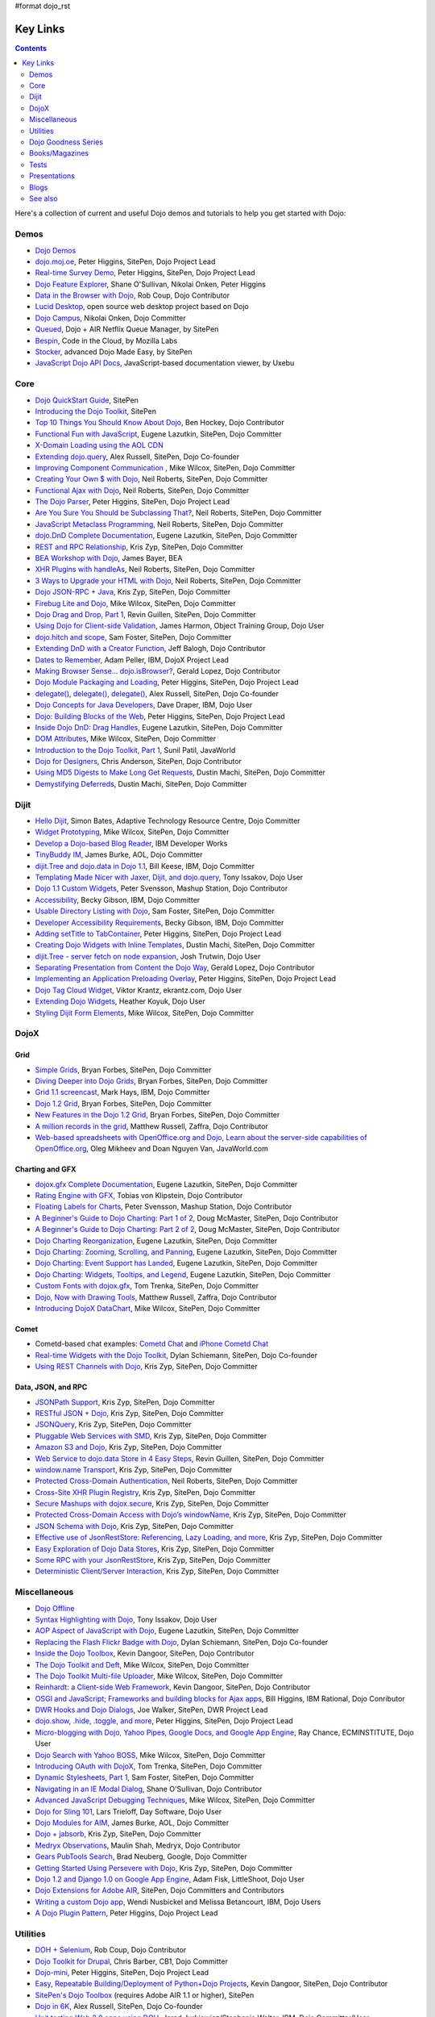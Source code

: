 #format dojo_rst

Key Links
=========

.. contents::
   :depth: 2

Here's a collection of current and useful Dojo demos and tutorials to help you get started with Dojo:

=====
Demos
=====

* `Dojo Demos <http://demos.dojotoolkit.org/demos/>`_ 
* `dojo.moj.oe <http://demos.dojotoolkit.org/demos/mojo/>`_, Peter Higgins, SitePen, Dojo Project Lead
* `Real-time Survey Demo <http://demos.dojotoolkit.org/demos/survey/>`_, Peter Higgins, SitePen, Dojo Project Lead
* `Dojo Feature Explorer <http://dojocampus.org/explorer/>`_, Shane O'Sullivan, Nikolai Onken, Peter Higgins
* `Data in the Browser with Dojo <http://rob.coup.net.nz/2007/12/cool-data-in-browser-with-dojo.html>`_, Rob Coup, Dojo Contributor
* `Lucid Desktop <http://www.lucid-desktop.org/>`_, open source web desktop project based on Dojo
* `Dojo Campus <http://dojocampus.org/>`_, Nikolai Onken, Dojo Committer
* `Queued <http://sitepen.com/labs/queued/>`_, Dojo + AIR Netflix Queue Manager, by SitePen
* `Bespin <https://bespin.mozilla.com/>`_, Code in the Cloud, by Mozilla Labs
* `Stocker <http://www.sitepen.com/blog/2009/04/01/stocker-advanced-dojo-made-easy/>`_, advanced Dojo Made Easy, by SitePen
* `JavaScript Dojo API Docs <http://dojodocs.uxebu.com/>`_, JavaScript-based documentation viewer, by Uxebu


====
Core
====

* `Dojo QuickStart Guide <http://sitepen.com/labs/guides/?guide=DojoQuickStart>`_, SitePen
* `Introducing the Dojo Toolkit <http://dev.opera.com/articles/view/introducing-the-dojo-toolkit/>`_, SitePen
* `Top 10 Things You Should Know About Dojo <http://www.dojotoolkit.org/2008/12/11/top-10-things-you-should-know-about-dojo>`_, Ben Hockey, Dojo Contributor
* `Functional Fun with JavaScript <http://lazutkin.com/blog/2008/jan/12/functional-fun-javascript-dojo/>`_, Eugene Lazutkin, SitePen, Dojo Committer
* `X-Domain Loading using the AOL CDN <http://shaneosullivan.wordpress.com/2008/01/22/using-aol-hosted-dojo-with-your-custom-code/>`_
* `Extending dojo.query <http://alex.dojotoolkit.org/?p=649>`_, Alex Russell, SitePen, Dojo Co-founder
* `Improving Component Communication <http://www.sitepen.com/blog/2008/02/19/improving-component-communication-with-the-dojo-toolkit/>`_ , Mike Wilcox, SitePen, Dojo Committer
* `Creating Your Own $ with Dojo <http://dojocampus.org/content/?p=67>`_, Neil Roberts, SitePen, Dojo Committer
* `Functional Ajax with Dojo <http://dojocampus.org/content/?p=66>`_, Neil Roberts, SitePen, Dojo Committer
* `The Dojo Parser <http://dojocampus.org/content/?p=63>`_, Peter Higgins, SitePen, Dojo Project Lead
* `Are You Sure You Should be Subclassing That? <http://www.sitepen.com/blog/2008/03/16/are-you-sure-you-should-be-subclassing-that/>`_, Neil Roberts, SitePen, Dojo Committer
* `JavaScript Metaclass Programming <http://www.sitepen.com/blog/2008/03/18/javascript-metaclass-programming/>`_, Neil Roberts, SitePen, Dojo Committer
* `dojo.DnD Complete Documentation <http://docs.google.com/View?docid=d764479_11fcs7s397>`_, Eugene Lazutkin, SitePen, Dojo Committer
* `REST and RPC Relationship <http://www.sitepen.com/blog/2008/03/25/rest-and-rpc-relationship/>`_, Kris Zyp, SitePen, Dojo Committer
* `BEA Workshop with Dojo <http://dev2dev.bea.com/blog/jbayer/archive/2008/03/playing_with_wo.html>`_, James Bayer, BEA
* `XHR Plugins with handleAs <http://www.sitepen.com/blog/2008/04/14/xhr-plugins-with-dojo-using-handleas/>`_, Neil Roberts, SitePen, Dojo Committer
* `3 Ways to Upgrade your HTML with Dojo <http://www.sitepen.com/blog/2008/04/28/3-ways-to-upgrade-your-html-with-dojo/>`_, Neil Roberts, SitePen, Dojo Committer
* `Dojo JSON-RPC + Java <http://www.sitepen.com/blog/2008/05/06/dojo-json-rpc-java/>`_, Kris Zyp, SitePen, Dojo Committer
* `Firebug Lite and Dojo <http://www.sitepen.com/blog/2008/06/02/firebug-lite-and-dojo-not-just-for-ie/>`_, Mike Wilcox, SitePen, Dojo Committer
* `Dojo Drag and Drop, Part 1 <http://www.sitepen.com/blog/2008/06/10/dojo-drag-and-drop-1/>`_, Revin Guillen, SitePen, Dojo Committer
* `Using Dojo for Client-side Validation <http://www.informit.com/articles/article.aspx?p=1221432>`_, James Harmon, Object Training Group, Dojo User
* `dojo.hitch and scope <http://dojocampus.org/content/?p=154>`_, Sam Foster, SitePen, Dojo Committer
* `Extending DnD with a Creator Function <http://dojocampus.org/content/2008/06/24/extending-dojodnd-with-a-creator-function/>`_, Jeff Balogh, Dojo Contributor
* `Dates to Remember <http://dojocampus.org/content/2008/07/03/dates-to-remember/>`_, Adam Peller, IBM, DojoX Project Lead
* `Making Browser Sense... dojo.isBrowser? <http://dojocampus.org/content/2008/06/26/browser-sense/>`_, Gerald Lopez, Dojo Contributor
* `Dojo Module Packaging and Loading <http://dojocampus.org/content/2008/10/09/dojo-module-packaging-and-loading/>`_, Peter Higgins, SitePen, Dojo Project Lead
* `delegate(), delegate(), delegate() <http://alex.dojotoolkit.org/2008/10/delegate-delegate-delegate/>`_, Alex Russell, SitePen, Dojo Co-founder
* `Dojo Concepts for Java Developers <http://www.ibm.com/developerworks/web/library/wa-aj-dojo/index.html?ca=drs->`_, Dave Draper, IBM, Dojo User
* `Dojo: Building Blocks of the Web <http://www.sitepen.com/blog/2008/10/17/dojo-building-blocks-of-the-web/>`_, Peter Higgins, SitePen, Dojo Project Lead
* `Inside Dojo DnD: Drag Handles <http://www.sitepen.com/blog/2008/10/24/inside-dojo-dnd-drag-handles/>`_, Eugene Lazutkin, SitePen, Dojo Committer
* `DOM Attributes <http://www.sitepen.com/blog/2008/10/23/dom-attributes-and-the-dojo-toolkit-12/>`_, Mike Wilcox, SitePen, Dojo Committer
* `Introduction to the Dojo Toolkit, Part 1 <http://www.javaworld.com/javaworld/jw-01-2009/jw-01-introduction-to-dojo-1.html>`_, Sunil Patil, JavaWorld
* `Dojo for Designers <http://www.sitepen.com/blog/2009/02/24/dojo-for-designers/>`_, Chris Anderson, SitePen, Dojo Contributor
* `Using MD5 Digests to Make Long Get Requests <http://www.sitepen.com/blog/2009/02/12/using-md5-digests-to-make-long-get-requests/>`_, Dustin Machi, SitePen, Dojo Committer
* `Demystifying Deferreds <http://www.sitepen.com/blog/2009/03/31/queued-demystifying-deferreds/>`_, Dustin Machi, SitePen, Dojo Committer


=====
Dijit
=====

* `Hello Dijit <http://bitstructures.com/2007/11/hello-dijit-ajax-world>`_, Simon Bates, Adaptive Technology Resource Centre, Dojo Committer
* `Widget Prototyping <http://www.sitepen.com/blog/2007/11/02/html-widget-prototyping-with-the-dojo-toolkit/>`_, Mike Wilcox, SitePen, Dojo Committer
* `Develop a Dojo-based Blog Reader <http://www.ibm.com/developerworks/web/library/wa-aj-basics2/index.html?ca=drs->`_, IBM Developer Works
* `TinyBuddy IM <http://tagneto.blogspot.com/2007/07/tinybuddy-im-instant-messaging-for.html>`_, James Burke, AOL, Dojo Committer
* `dijit.Tree and dojo.data in Dojo 1.1 <http://dojotoolkit.org/2008/02/12/dijit-tree-and-dojo-data-dojo-1-1>`_, Bill Keese, IBM, Dojo Committer
* `Templating Made Nicer with Jaxer, Dijit, and dojo.query <http://dojofindings.blogspot.com/2008/03/templating-made-nicer-with-jaxer-dijit.html>`_, Tony Issakov, Dojo User
* `Dojo 1.1 Custom Widgets <http://docs.google.com/Present?docid=dfxgjqrf_78fr7h6sd7#0>`_, Peter Svensson, Mashup Station, Dojo Contributor
* `Accessibility <http://www-03.ibm.com/able/resources/dojo.html>`_, Becky Gibson, IBM, Dojo Committer
* `Usable Directory Listing with Dojo <http://www.sitepen.com/blog/2008/04/29/usable-directory-listings-with-a-little-dojo/>`_, Sam Foster, SitePen, Dojo Committer
* `Developer Accessibility Requirements <http://www.dojotoolkit.org/developer/A11yReq>`_, Becky Gibson, IBM, Dojo Committer
* `Adding setTitle to TabContainer <http://dojocampus.org/content/2008/06/06/hacking-tabcontainer-settitle-extension/>`_, Peter Higgins, SitePen, Dojo Project Lead
* `Creating Dojo Widgets with Inline Templates <http://www.sitepen.com/blog/2008/06/24/creating-dojo-widgets-with-inline-templates/>`_, Dustin Machi, SitePen, Dojo Committer
* `dijit.Tree - server fetch on node expansion <http://dojocampus.org/content/2008/06/07/tree-server-fetch-on-node-expansion/>`_, Josh Trutwin, Dojo User
* `Separating Presentation from Content the Dojo Way <http://dojocampus.org/content/2008/06/18/separating-content-from-presentation-ajax/>`_, Gerald Lopez, Dojo Contributor
* `Implementing an Application Preloading Overlay <https://www.sitepen.com/blog/?p=498>`_, Peter Higgins, SitePen, Dojo Project Lead
* `Dojo Tag Cloud Widget <http://ekrantz.com/index.php/2008/07/29/dojo-tag-cloud-widget.html>`_, Viktor Krantz, ekrantz.com, Dojo User
* `Extending Dojo Widgets <http://heather.koyuk.net/refractions/?p=41>`_, Heather Koyuk, Dojo User
* `Styling Dijit Form Elements <http://www.sitepen.com/blog/2009/02/25/styling-dijit-form-elements/>`_, Mike Wilcox, SitePen, Dojo Committer


=====
DojoX
=====

Grid
----

* `Simple Grids <http://www.sitepen.com/blog/2007/11/06/simple-dojo-grids/>`_, Bryan Forbes, SitePen, Dojo Committer
* `Diving Deeper into Dojo Grids <http://www.sitepen.com/blog/2007/11/13/dojo-grids-diving-deeper/>`_, Bryan Forbes, SitePen, Dojo Committer
* `Grid 1.1 screencast <http://dojocampus.org/content/?p=36>`_, Mark Hays, IBM, Dojo Committer
* `Dojo 1.2 Grid <http://www.sitepen.com/blog/2008/07/14/dojo-12-grid/>`_, Bryan Forbes, SitePen, Dojo Committer
* `New Features in the Dojo 1.2 Grid <http://www.sitepen.com/blog/2008/10/22/new-features-in-dojo-grid-12/>`_, Bryan Forbes, SitePen, Dojo Committer
* `A million records in the grid <http://www.oreillynet.com/onlamp/blog/2008/04/dojo_goodness_part_6_a_million.html>`_, Matthew Russell, Zaffra, Dojo Contributor
* `Web-based spreadsheets with OpenOffice.org and Dojo, Learn about the server-side capabilities of OpenOffice.org <http://www.javaworld.com/javaworld/jw-05-2008/jw-05-spreadsheets.html>`_, Oleg Mikheev and Doan Nguyen Van, JavaWorld.com

Charting and GFX
----------------

* `dojox.gfx Complete Documentation <http://docs.google.com/View?docid=d764479_9hgdng4g8>`_, Eugene Lazutkin, SitePen, Dojo Committer
* `Rating Engine with GFX <http://tobias.klpstn.com/2008/02/15/dojo-rating-engine-with-dojogfx/>`_, Tobias von Klipstein, Dojo Contributor
* `Floating Labels for Charts <http://unclescript.blogspot.com/2008/04/floating-labels-for-charts-in-dojo.html>`_, Peter Svensson, Mashup Station, Dojo Contributor
* `A Beginner's Guide to Dojo Charting: Part 1 of 2 <http://www.sitepen.com/blog/2008/06/06/a-beginners-guide-to-dojo-charting-part-1-of-2/>`_, Doug McMaster, SitePen, Dojo Contributor
* `A Beginner's Guide to Dojo Charting: Part 2 of 2 <http://www.sitepen.com/blog/2008/06/16/a-beginners-guide-to-dojo-charting-part-2-of-2/>`_, Doug McMaster, SitePen, Dojo Contributor
* `Dojo Charting Reorganization <http://www.sitepen.com/blog/2008/05/07/dojo-charting-reorganization/>`_, Eugene Lazutkin, SitePen, Dojo Committer
* `Dojo Charting: Zooming, Scrolling, and Panning <http://www.sitepen.com/blog/2008/05/15/zooming-scrolling-and-panning-in-dojo-charting/>`_, Eugene Lazutkin, SitePen, Dojo Committer
* `Dojo Charting: Event Support has Landed <http://www.sitepen.com/blog/2008/05/27/dojo-charting-event-support-has-landed/>`_, Eugene Lazutkin, SitePen, Dojo Committer
* `Dojo Charting: Widgets, Tooltips, and Legend <http://www.sitepen.com/blog/2008/06/12/dojo-charting-widgets-tooltips-and-legend/>`_, Eugene Lazutkin, SitePen, Dojo Committer
* `Custom Fonts with dojox.gfx <http://www.sitepen.com/blog/2008/09/08/custom-fonts-with-dojoxgfx/>`_, Tom Trenka, SitePen, Dojo Committer
* `Dojo, Now with Drawing Tools <http://dojotdg.zaffra.com/2009/03/dojo-now-with-drawing-tools-linux-journal-reprint/>`_, Matthew Russell, Zaffra, Dojo Contributor
* `Introducing DojoX DataChart <http://www.sitepen.com/blog/2009/03/30/introducing-dojox-datachart/>`_, Mike Wilcox, SitePen, Dojo Committer

Comet
-----

* Cometd-based chat examples: `Cometd Chat <http://comet.sitepen.com:9000/tests/chat/>`_ and `iPhone Cometd Chat <http://comet.sitepen.com:9000/tests/iphone/>`_
* `Real-time Widgets with the Dojo Toolkit <http://cometdaily.com/2008/03/04/real-time-widgets-with-the-dojo-toolkit/>`_, Dylan Schiemann, SitePen, Dojo Co-founder
* `Using REST Channels with Dojo <http://cometdaily.com/2008/11/12/using-rest-channels-in-dojo/>`_, Kris Zyp, SitePen, Dojo Committer

Data, JSON, and RPC
-------------------

* `JSONPath Support <http://www.sitepen.com/blog/2008/03/17/jsonpath-support/>`_, Kris Zyp, SitePen, Dojo Committer
* `RESTful JSON + Dojo <http://www.sitepen.com/blog/2008/06/13/restful-json-dojo-data/>`_, Kris Zyp, SitePen, Dojo Committer
* `JSONQuery <http://www.sitepen.com/blog/2008/07/16/jsonquery-data-querying-beyond-jsonpath/>`_, Kris Zyp, SitePen, Dojo Committer
* `Pluggable Web Services with SMD <http://www.sitepen.com/blog/2008/03/19/pluggable-web-services-with-smd/>`_, Kris Zyp, SitePen, Dojo Committer
* `Amazon S3 and Dojo <http://www.sitepen.com/blog/2008/07/03/amazon-s3-dojo/>`_, Kris Zyp, SitePen, Dojo Committer
* `Web Service to dojo.data Store in 4 Easy Steps <http://www.sitepen.com/blog/2008/06/25/web-service-data-store/>`_, Revin Guillen, SitePen, Dojo Committer
* `window.name Transport <http://www.sitepen.com/blog/2008/07/22/windowname-transport/>`_, Kris Zyp, SitePen, Dojo Committer
* `Protected Cross-Domain Authentication <http://www.sitepen.com/blog/2008/07/30/protected-cross-domain-authentication-with-javascript/>`_, Neil Roberts, SitePen, Dojo Committer
* `Cross-Site XHR Plugin Registry <http://www.sitepen.com/blog/2008/07/31/cross-site-xhr-plugin-registry/>`_, Kris Zyp, SitePen, Dojo Committer
* `Secure Mashups with dojox.secure <http://www.sitepen.com/blog/2008/08/01/secure-mashups-with-dojoxsecure/>`_, Kris Zyp, SitePen, Dojo Committer
* `Protected Cross-Domain Access with Dojo’s windowName <http://www.sitepen.com/blog/2008/08/18/protected-cross-domain-access-with-dojos-windowname/>`_, Kris Zyp, SitePen, Dojo Committer
* `JSON Schema with Dojo <http://www.sitepen.com/blog/2008/10/31/json-schema/>`_, Kris Zyp, SitePen, Dojo Committer
* `Effective use of JsonRestStore: Referencing, Lazy Loading, and more <http://www.sitepen.com/blog/2008/11/21/effective-use-of-jsonreststore-referencing-lazy-loading-and-more/>`_, Kris Zyp, SitePen, Dojo Committer
* `Easy Exploration of Dojo Data Stores <http://www.sitepen.com/blog/2009/01/14/store-explorer/>`_, Kris Zyp, SitePen, Dojo Committer
* `Some RPC with your JsonRestStore <http://www.sitepen.com/blog/2009/01/29/some-rpc-with-your-jsonreststore/>`_, Kris Zyp, SitePen, Dojo Committer
* `Deterministic Client/Server Interaction <http://www.sitepen.com/blog/2009/02/27/deterministic-clientserver-interaction/>`_, Kris Zyp, SitePen, Dojo Committer


=============
Miscellaneous
=============

* `Dojo Offline <http://dojotoolkit.org/offline>`_
* `Syntax Highlighting with Dojo <http://dojofindings.blogspot.com/2008/04/why-not-code-highlighting-with-dojox.html>`_, Tony Issakov, Dojo User
* `AOP Aspect of JavaScript with Dojo <http://lazutkin.com/blog/2008/may/18/aop-aspect-javascript-dojo/>`_, Eugene Lazutkin, SitePen, Dojo Committer
* `Replacing the Flash Flickr Badge with Dojo <http://www.sitepen.com/blog/2008/06/23/replacing-the-flash-flickr-badge-with-dojo/>`_, Dylan Schiemann, SitePen, Dojo Co-founder
* `Inside the Dojo Toolbox <http://www.sitepen.com/blog/2008/09/09/inside-the-dojo-toolbox/>`_, Kevin Dangoor, SitePen, Dojo Contributor
* `The Dojo Toolkit and Deft <http://www.sitepen.com/blog/2008/08/03/the-dojo-toolkit-and-deft/>`_, Mike Wilcox, SitePen, Dojo Committer
* `The Dojo Toolkit Multi-file Uploader <http://www.sitepen.com/blog/2008/09/02/the-dojo-toolkit-multi-file-uploader/>`_, Mike Wilcox, SitePen, Dojo Committer
* `Reinhardt: a Client-side Web Framework <http://www.sitepen.com/blog/2008/10/09/reinhardt-a-client-side-web-framework/>`_, Kevin Dangoor, SitePen, Dojo Contributor
* `OSGI and JavaScript; Frameworks and building blocks for Ajax apps <http://billhiggins.us/weblog/2008/10/10/frameworks-and-building-blocks/>`_, Bill Higgins, IBM Rational, Dojo Conributor
* `DWR Hooks and Dojo Dialogs <http://www.sitepen.com/blog/2008/10/16/dwr-hooks-and-dojo-dialogs/>`_, Joe Walker, SitePen, DWR Project Lead
* `dojo.show, .hide, .toggle, and more <http://higginsforpresident.net/2008/10/dojoshow-hide-toggle-and-more/>`_, Peter Higgins, SitePen, Dojo Project Lead
* `Micro-blogging with Dojo, Yahoo Pipes, Google Docs, and Google App Engine <http://ecminstitute.blogspot.com/2009/01/build-yourself-micro-blog-knowledge.html>`_, Ray Chance, ECMINSTITUTE, Dojo User
* `Dojo Search with Yahoo BOSS <http://www.sitepen.com/blog/2009/02/20/dojo-search-with-yahoo-boss/>`_, Mike Wilcox, SitePen, Dojo Committer
* `Introducing OAuth with DojoX <http://www.sitepen.com/blog/2009/02/19/introducing-oauth-in-dojox/>`_, Tom Trenka, SitePen, Dojo Committer
* `Dynamic Stylesheets, Part 1 <http://www.sitepen.com/blog/2009/03/13/dynamic-stylesheets-part-1/>`_, Sam Foster, SitePen, Dojo Committer
* `Navigating in an IE Modal Dialog <http://shaneosullivan.wordpress.com/2007/12/31/navigating-in-an-ie-modal-dialog/>`_, Shane O'Sullivan, Dojo Contributor
* `Advanced JavaScript Debugging Techniques <http://www.sitepen.com/blog/2008/04/03/advanced-javascript-debugging-techniques/>`_, Mike Wilcox, SitePen, Dojo Committer
* `Dojo for Sling 101 <http://dev.day.com/microsling/content/blogs/main/dojosling101.html>`_, Lars Trieloff, Day Software, Dojo User
* `Dojo Modules for AIM <http://dojotoolkit.org/2008/06/16/dojo-modules-aim>`_, James Burke, AOL, Dojo Committer
* `Dojo + jabsorb <http://www.sitepen.com/blog/2008/06/18/dojo-jabsorb/>`_, Kris Zyp, SitePen, Dojo Committer
* `Medryx Observations <http://blog.medryx.org/category/dojo/>`_, Maulin Shah, Medryx, Dojo Contributor
* `Gears PubTools Search <http://gears-pubtools.googlecode.com/svn/trunk/docs/fast_search_article.html>`_, Brad Neuberg, Google, Dojo Committer
* `Getting Started Using Persevere with Dojo <http://www.sitepen.com/blog/2008/07/23/getting-started-with-persevere-using-dojo/>`_, Kris Zyp, SitePen, Dojo Committer
* `Dojo 1.2 and Django 1.0 on Google App Engine <http://adamfisk.wordpress.com/2008/09/17/dojo-12-and-django-10-on-google-app-engine-113/>`_, Adam Fisk, LittleShoot, Dojo User
* `Dojo Extensions for Adobe AIR <http://sitepen.com/labs/dair/>`_, SitePen, Dojo Committers and Contributors
* `Writing a custom Dojo app <http://www.ibm.com/developerworks/web/library/wa-aj-custom20/index.html?ca=drs->`_, Wendi Nusbickel and Melissa Betancourt, IBM, Dojo Users
* `A Dojo Plugin Pattern <http://higginsforpresident.net/2009/03/a-dojo-plugin-pattern/>`_, Peter Higgins, Dojo Project Lead


=========
Utilities
=========

* `DOH + Selenium <http://rob.coup.net.nz/2008/01/automated-dojo-testing-doh-selenium-rc.html>`_, Rob Coup, Dojo Contributor
* `Dojo Toolkit for Drupal <http://cb1inc.com/2007/11/9/dojo-toolkit-module-v2.1-released>`_, Chris Barber, CB1, Dojo Committer
* `Dojo-mini <http://www.sitepen.com/blog/2008/04/02/dojo-mini-optimization-tricks-with-the-dojo-toolkit/>`_, Peter Higgins, SitePen, Dojo Project Lead
* `Easy, Repeatable Building/Deployment of Python+Dojo Projects <http://www.sitepen.com/blog/2008/06/05/easy-repeatable-buildingdeployment-of-pythondojo-projects/>`_, Kevin Dangoor, SitePen, Dojo Contributor
* `SitePen's Dojo Toolbox <http://sitepen.com/labs/toolbox/>`_ (requires Adobe AIR 1.1 or higher), SitePen
* `Dojo in 6K <http://www.sitepen.com/blog/2008/07/01/dojo-in-6k/>`_, Alex Russell, SitePen, Dojo Co-founder
* `Unit testing Web 2.0 apps using DOH <http://www.ibm.com/developerworks/web/library/wa-aj-doh/index.html?ca=drs->`_, Jared Jurkiewicz/Stephanie Walter, IBM, Dojo Committer/User
* `Automatic Dojo Builds <http://www.sitepen.com/blog/2008/10/28/automatic-dojo-builds/>`_, Jason Cline, SitePen, Dojo Contributor
* `Dojo and Firebug Tricks for Development <http://www.sitepen.com/blog/2008/11/10/dojo-and-firebug-tricks-for-development/>`_, Tom Trenka, SitePen, Dojo Committer
* `Census2 <http://alex.dojotoolkit.org/2008/12/census-2-more-than-just-a-pretty-graph>`_, Alex Russell, Google, Dojo Co-founder
* `Patching Dojo <http://www.sitepen.com/blog/2009/02/04/patching-dojo/>`_, Sam Foster, SitePen, Dojo Committer


====================
Dojo Goodness Series
====================

* Matthew Russell, Zaffra, Dojo Contributor

  * `Dojo Introduction <http://www.oreillynet.com/onlamp/blog/2008/02/dojo_goodness_part_1_1.html>`_
  * `Dijit Introduction <http://www.oreillynet.com/onlamp/blog/2008/03/dojo_goodness_part_2_1.html>`_
  * `Animation Stations <http://www.oreillynet.com/onlamp/blog/2008/03/dojo_goodness_part_3_animation_1.html>`_
  * `Easy Ajax <http://www.oreillynet.com/onlamp/blog/2008/03/dojo_goodness_part_4_easy_ajax.html>`_
  * `Simple Network I/O <http://www.oreillynet.com/onlamp/blog/2008/04/dojo_goodness_part_5_simple_ne_1.html>`_
  * `A Million Records in the Grid <http://www.oreillynet.com/onlamp/blog/2008/04/dojo_goodness_part_6_a_million.html>`_
  * `Injecting Dojo After Page Load <http://www.oreillynet.com/onlamp/blog/2008/05/dojo_goodness_part_7_injecting.html>`_
  * `Dojo the Definitive Guide <http://www.oreillynet.com/onlamp/blog/2008/05/dojo_goodness_part_7_book_prev_1.html>`_, Book Preview
  * `JSONified Cookies <http://www.oreillynet.com/onlamp/blog/2008/05/dojo_goodness_part_8_jsonified.html>`_
  * `GFX Foo with FX <http://www.oreillynet.com/onlamp/blog/2008/06/dojo_goodness_part_9_gfx_foo.html>`_


===============
Books/Magazines
===============

* `Dojo: The Definitive Guide <http://www.oreilly.com/catalog/9780596516482/>`_, Matthew Russell, Zaffra, Dojo Contributor
* `Mastering Dojo: JavaScript and Ajax Tools for Great Web Experiences <http://www.pragprog.com/titles/rgdojo>`_, Craig Riecke, Rawld Gill, Alex Russell
* `Dojo: Using the Dojo JavaScript Library to Build AJAX Applications <http://www.pearsonhighered.com/educator/academic/product/1,3110,0132358042,00.html>`_, James Harmon, Object Training Group, Dojo User
* `Practical Dojo Projects <http://www.apress.com/book/view/9781430210665>`_, Frank Zammetti, Omnytex Technologies, Dojo User
* `Concise Guide to Dojo <http://www.amazon.com/Concise-Guide-Dojo-Leslie-Orchard/dp/0470452021/ref=pd_bbs_sr_6?ie=UTF8&amp;s=books&amp;qid=1228923296&amp;sr=8-6>`_,  Leslie M. Orchard
* `Learning Dojo <http://astore.amazon.com/dylanschie-20/detail/1847192688>`_, Peter Svensson - Dojo Contributor
* `Dojo Fundamentals <http://www.oreilly.com/catalog/9780596517052/>`_, Matthew Russell, Zaffra, Dojo Contributor
* `Dojo: The JavaScript Toolkit with Industrial-Strength Mojo <http://www.flickr.com/photos/dylans/2557079588/>`_, Linux Journal, July, 2008, Matthew Russell, Zaffra, Dojo Contributor


=====
Tests
=====

* `List of the available tests for the Dojo Toolkit <http://archive.dojotoolkit.org/nightly/dojotoolkit/dijit/tests/>`_
* `Dojo Sandbox <http://dojo-sandbox.net/>`_


=============
Presentations
=============

* `SlideShare <http://www.slideshare.net/search/slideshow?q=dojo&amp;submit=post&amp;commit=Search>`_, slides uploaded by many Dojo Committers
* `Achieving a runtime CPAN with Dojo's XD loader <http://dev.aol.com/presentations/AjaxExperienceXDomain/index.html>`_, James Burke, AOL, Dojo Committer
* `Accessibility and Internationalization <http://peller.dojotoolkit.org/GlobalAccess-AjaxWorld2008.pdf>`_, Adam Peller and Becky Gibson, IBM, Dojo Committers
* `Dojo 1.0.2 Screencast <http://www.youtube.com/watch?v=V8aGcKgTFNo>`_, InfoWorld Videos
* `The Case for WYSIWYG Ajax Tools <http://visualajax.blogspot.com/2008/04/case-for-wysiwyg-ajax-tools.html>`_, Scott Miles and Steve Orvell, WaveMaker, Dojo Committers
* `Dojo 1.1, the Enterprise Effect <http://www.scribd.com/doc/2803836/Dojo-11-the-Enterprise-Effect>`_, Bob Buffone, Nexaweb, Dojo Contributor
* `Can We Get There From Here <http://sites.google.com/site/io/can-we-get-there-from-here>`_, Google I/O, Alex Russell, SitePen, Dojo Co-founder
* `Efficient JavaScript Development and dojo.basix <http://blog.uxebu.com/2008/10/13/barcampmunich-2008-slides/>`_, Wolfram Kriesing, Uxebu, Dojo Committer
* `Dojo Sensei Reader Screencast <http://www.sitepen.com/blog/2008/10/14/dojo-sensei-reader/>`_, Revin Guillen, SitePen, Dojo Committer
* `Dojo 1.2 Loader and Build System <http://tagneto.blogspot.com/2008/10/dojo-12-loader-and-build-system.html>`_, James Burke, AOL, Dojo Committer
* `0 to Production with Dojo <http://www.slideshare.net/phiggins/zero-to-dojo-presentation>`_ - SpringOne America 2008 with Peter Higgins


=====
Blogs
=====

There are many blogs exclusively or partly devoted to dojo.

* `Dojo's own blog <http://www.dojotoolkit.org/blog>`_ (`RSS <http://www.dojotoolkit.org/blog/feed>`__)
* `Dojo Toolkit Aggregator <http://www.dojotoolkit.org/aggregator>`_ (`RSS <http://www.dojotoolkit.org/aggregator/rss>`__) - collects articles from various sources
* `Dojo Campus cookies <http://dojocampus.org/content/category/dojo-cookies/>`_ (`RSS <http://dojocampus.org/content/category/dojo-cookies/rss>`__)
* `SitePen's blog <http://www.sitepen.com/blog/>`_ (`RSS <http://www.sitepen.com/blog/rss>`__) - has many articles about dojo
* `Eugene's blog <http://lazutkin.com/blog/>`_ (`ATOM <http://lazutkin.com/blog/feeds/atom/latest/>`__) - has many articles about dojo
* `Sam's blog <http://www.sam-i-am.com/work/blog.html>`_ - sometimes has dojo articles.
* `Peter's Blog <http://higginsforpresident.net/category/dojo>`_
* `Dojomino <http://dojomino.com/>`_ - Dojo + Domino
* `dojotdg.com <http://dojotdg.com>`_ - Companion blog for "Dojo: The Definitive Guide" by author Matthew Russell
* `Dojotoolkit-forum.de <http://www.dojotoolkit-forum.de/>`_ (`RSS <http://www.dojotoolkit-forum.de/?feed=rss2>`__) - German language forum and news for Dojo Toolkit


========
See also
========

* `Installation instructions & Tutorials <quickstart/index>`_
